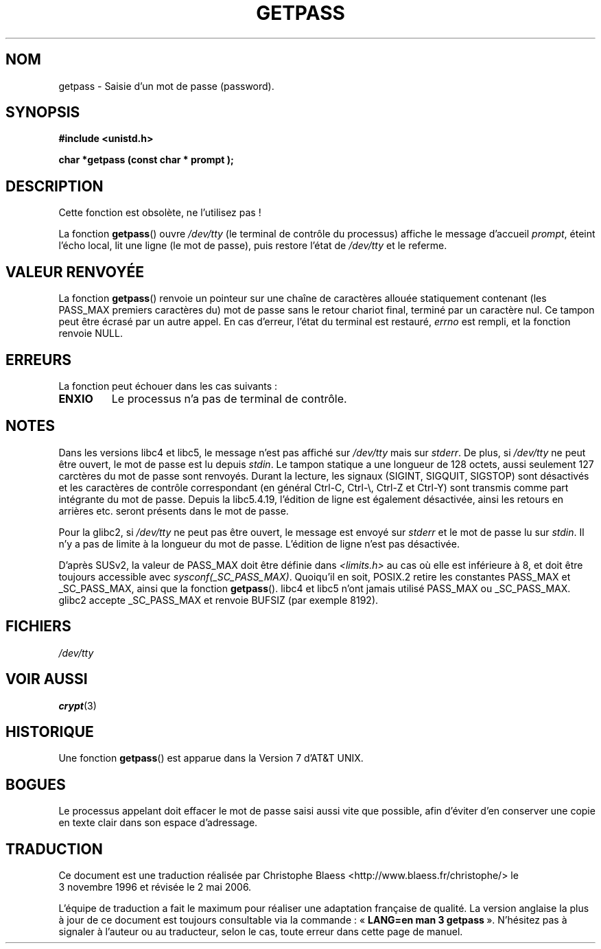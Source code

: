 .\" Copyright (c) 2000 Andries Brouwer (aeb@cwi.nl)
.\"
.\" This is free documentation; you can redistribute it and/or
.\" modify it under the terms of the GNU General Public License as
.\" published by the Free Software Foundation; either version 2 of
.\" the License, or (at your option) any later version.
.\"
.\" The GNU General Public License's references to "object code"
.\" and "executables" are to be interpreted as the output of any
.\" document formatting or typesetting system, including
.\" intermediate and printed output.
.\"
.\" This manual is distributed in the hope that it will be useful,
.\" but WITHOUT ANY WARRANTY; without even the implied warranty of
.\" MERCHANTABILITY or FITNESS FOR A PARTICULAR PURPOSE.  See the
.\" GNU General Public License for more details.
.\"
.\" You should have received a copy of the GNU General Public
.\" License along with this manual; if not, write to the Free
.\" Software Foundation, Inc., 59 Temple Place, Suite 330, Boston, MA 02111,
.\" USA.
.\"
.\" Traduction 03/11/1996 par Christophe Blaess (ccb@club-internet.fr)
.\" Màj 21/07/1997
.\" Màj 06/06/2001 LDP-1.36
.\" Màj 21/07/2003 LDP-1.56
.\" Màj 01/05/2006 LDP-1.67.1
.\"
.TH GETPASS 3 "5 décembre 2000" LDP "Manuel du programmeur Linux"
.SH NOM
getpass \- Saisie d'un mot de passe (password).
.SH SYNOPSIS
.B #include <unistd.h>
.sp
.B "char *getpass (const char *" prompt );
.SH DESCRIPTION
Cette fonction est obsolète, ne l'utilisez pas\ !
.PP
La fonction
.BR getpass ()
ouvre
.I /dev/tty
(le terminal de contrôle du processus)
affiche le message d'accueil
.IR prompt ,
éteint l'écho local, lit une ligne (le mot de passe), puis restore l'état de
.I /dev/tty
et le referme.
.SH "VALEUR RENVOYÉE"
La fonction
.BR getpass ()
renvoie un pointeur sur une chaîne de caractères allouée statiquement
contenant (les PASS_MAX premiers caractères du) mot de passe sans le retour
chariot final, terminé par un caractère nul.
Ce tampon peut être écrasé par un autre appel.
En cas d'erreur, l'état du terminal est restauré,
.I errno
est rempli, et la fonction renvoie NULL.
.SH ERREURS
La fonction peut échouer dans les cas suivants\ :
.TP
.B ENXIO
Le processus n'a pas de terminal de contrôle.
.SH NOTES
Dans les versions libc4 et libc5, le message n'est pas affiché sur
.I /dev/tty
mais sur
.IR stderr .
De plus, si
.I /dev/tty
ne peut être ouvert, le mot de passe est lu depuis
.IR stdin .
Le tampon statique a une longueur de 128 octets, aussi seulement 127
carctères du mot de passe sont renvoyés. Durant la lecture, les signaux
(SIGINT, SIGQUIT, SIGSTOP) sont désactivés et les caractères de contrôle
correspondant (en général Ctrl-C, Ctrl-\e, Ctrl-Z et Ctrl-Y) sont transmis
comme part intégrante du mot de passe.
Depuis la libc5.4.19, l'édition de ligne est également désactivée, ainsi
les retours en arrières etc. seront présents dans le mot de passe.
.PP
Pour la glibc2, si
.I /dev/tty
ne peut pas être ouvert, le message est envoyé sur
.I stderr
et le mot de passe lu sur
.IR stdin .
Il n'y a pas de limite à la longueur du mot de passe. L'édition de ligne
n'est pas désactivée.
.PP
D'après SUSv2, la valeur de PASS_MAX doit être définie dans
.I <limits.h>
au cas où elle est inférieure à 8, et doit être toujours accessible avec
.IR sysconf(_SC_PASS_MAX) .
Quoiqu'il en soit, POSIX.2 retire les constantes PASS_MAX et _SC_PASS_MAX,
ainsi que la fonction
.BR getpass ().
libc4 et libc5 n'ont jamais utilisé PASS_MAX ou _SC_PASS_MAX. glibc2
accepte _SC_PASS_MAX et renvoie BUFSIZ (par exemple 8192).
.SH FICHIERS
.I /dev/tty
.SH "VOIR AUSSI"
.BR crypt (3)
.SH HISTORIQUE
Une fonction
.BR getpass ()
est apparue dans la Version 7 d'AT&T UNIX.
.SH BOGUES
Le processus appelant doit effacer le mot de passe saisi aussi vite que
possible, afin d'éviter d'en conserver une copie en texte clair dans
son espace d'adressage.
.SH TRADUCTION
.PP
Ce document est une traduction réalisée par Christophe Blaess
<http://www.blaess.fr/christophe/> le 3\ novembre\ 1996
et révisée le 2\ mai\ 2006.
.PP
L'équipe de traduction a fait le maximum pour réaliser une adaptation
française de qualité. La version anglaise la plus à jour de ce document est
toujours consultable via la commande\ : «\ \fBLANG=en\ man\ 3\ getpass\fR\ ».
N'hésitez pas à signaler à l'auteur ou au traducteur, selon le cas, toute
erreur dans cette page de manuel.
